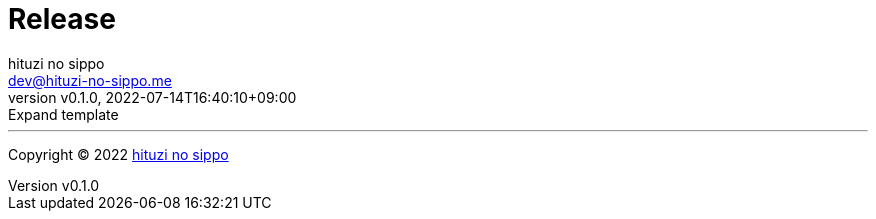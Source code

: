= Release
:author: hituzi no sippo
:email: dev@hituzi-no-sippo.me
:revnumber: v0.1.0
:revdate: 2022-07-14T16:40:10+09:00
:revremark: Expand template
:description: Release
:copyright: Copyright (C) 2022 {author}
// Custom Attributes
:creation_date: 2022-07-14T16:37:15+09:00


'''

:author_link: link:https://github.com/hituzi-no-sippo[{author}^]
Copyright (C) 2022 {author_link}
